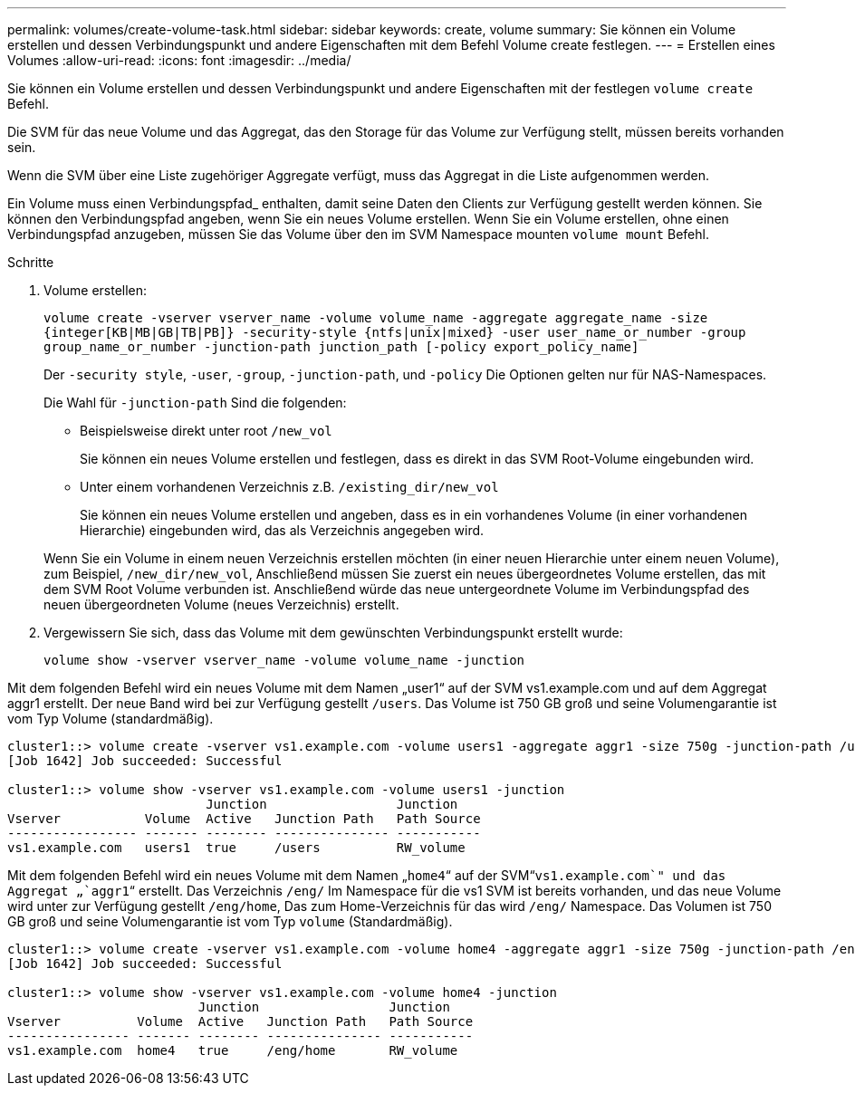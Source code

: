 ---
permalink: volumes/create-volume-task.html 
sidebar: sidebar 
keywords: create, volume 
summary: Sie können ein Volume erstellen und dessen Verbindungspunkt und andere Eigenschaften mit dem Befehl Volume create festlegen. 
---
= Erstellen eines Volumes
:allow-uri-read: 
:icons: font
:imagesdir: ../media/


[role="lead"]
Sie können ein Volume erstellen und dessen Verbindungspunkt und andere Eigenschaften mit der festlegen `volume create` Befehl.

Die SVM für das neue Volume und das Aggregat, das den Storage für das Volume zur Verfügung stellt, müssen bereits vorhanden sein.

Wenn die SVM über eine Liste zugehöriger Aggregate verfügt, muss das Aggregat in die Liste aufgenommen werden.

Ein Volume muss einen Verbindungspfad_ enthalten, damit seine Daten den Clients zur Verfügung gestellt werden können. Sie können den Verbindungspfad angeben, wenn Sie ein neues Volume erstellen. Wenn Sie ein Volume erstellen, ohne einen Verbindungspfad anzugeben, müssen Sie das Volume über den im SVM Namespace mounten `volume mount` Befehl.

.Schritte
. Volume erstellen:
+
`volume create -vserver vserver_name -volume volume_name -aggregate aggregate_name -size {integer[KB|MB|GB|TB|PB]} -security-style {ntfs|unix|mixed} -user user_name_or_number -group group_name_or_number -junction-path junction_path [-policy export_policy_name]`

+
Der `-security style`, `-user`, `-group`, `-junction-path`, und `-policy` Die Optionen gelten nur für NAS-Namespaces.

+
Die Wahl für `-junction-path` Sind die folgenden:

+
** Beispielsweise direkt unter root `/new_vol`
+
Sie können ein neues Volume erstellen und festlegen, dass es direkt in das SVM Root-Volume eingebunden wird.

** Unter einem vorhandenen Verzeichnis z.B. `/existing_dir/new_vol`
+
Sie können ein neues Volume erstellen und angeben, dass es in ein vorhandenes Volume (in einer vorhandenen Hierarchie) eingebunden wird, das als Verzeichnis angegeben wird.



+
Wenn Sie ein Volume in einem neuen Verzeichnis erstellen möchten (in einer neuen Hierarchie unter einem neuen Volume), zum Beispiel, `/new_dir/new_vol`, Anschließend müssen Sie zuerst ein neues übergeordnetes Volume erstellen, das mit dem SVM Root Volume verbunden ist. Anschließend würde das neue untergeordnete Volume im Verbindungspfad des neuen übergeordneten Volume (neues Verzeichnis) erstellt.

. Vergewissern Sie sich, dass das Volume mit dem gewünschten Verbindungspunkt erstellt wurde:
+
`volume show -vserver vserver_name -volume volume_name -junction`



Mit dem folgenden Befehl wird ein neues Volume mit dem Namen „user1“ auf der SVM vs1.example.com und auf dem Aggregat aggr1 erstellt. Der neue Band wird bei zur Verfügung gestellt `/users`. Das Volume ist 750 GB groß und seine Volumengarantie ist vom Typ Volume (standardmäßig).

[listing]
----
cluster1::> volume create -vserver vs1.example.com -volume users1 -aggregate aggr1 -size 750g -junction-path /users
[Job 1642] Job succeeded: Successful

cluster1::> volume show -vserver vs1.example.com -volume users1 -junction
                          Junction                 Junction
Vserver           Volume  Active   Junction Path   Path Source
----------------- ------- -------- --------------- -----------
vs1.example.com   users1  true     /users          RW_volume
----
Mit dem folgenden Befehl wird ein neues Volume mit dem Namen „`home4`“ auf der SVM“`vs1.example.com`" und das Aggregat „`aggr1`“ erstellt. Das Verzeichnis `/eng/` Im Namespace für die vs1 SVM ist bereits vorhanden, und das neue Volume wird unter zur Verfügung gestellt `/eng/home`, Das zum Home-Verzeichnis für das wird `/eng/` Namespace. Das Volumen ist 750 GB groß und seine Volumengarantie ist vom Typ `volume` (Standardmäßig).

[listing]
----
cluster1::> volume create -vserver vs1.example.com -volume home4 -aggregate aggr1 -size 750g -junction-path /eng/home
[Job 1642] Job succeeded: Successful

cluster1::> volume show -vserver vs1.example.com -volume home4 -junction
                         Junction                 Junction
Vserver          Volume  Active   Junction Path   Path Source
---------------- ------- -------- --------------- -----------
vs1.example.com  home4   true     /eng/home       RW_volume
----